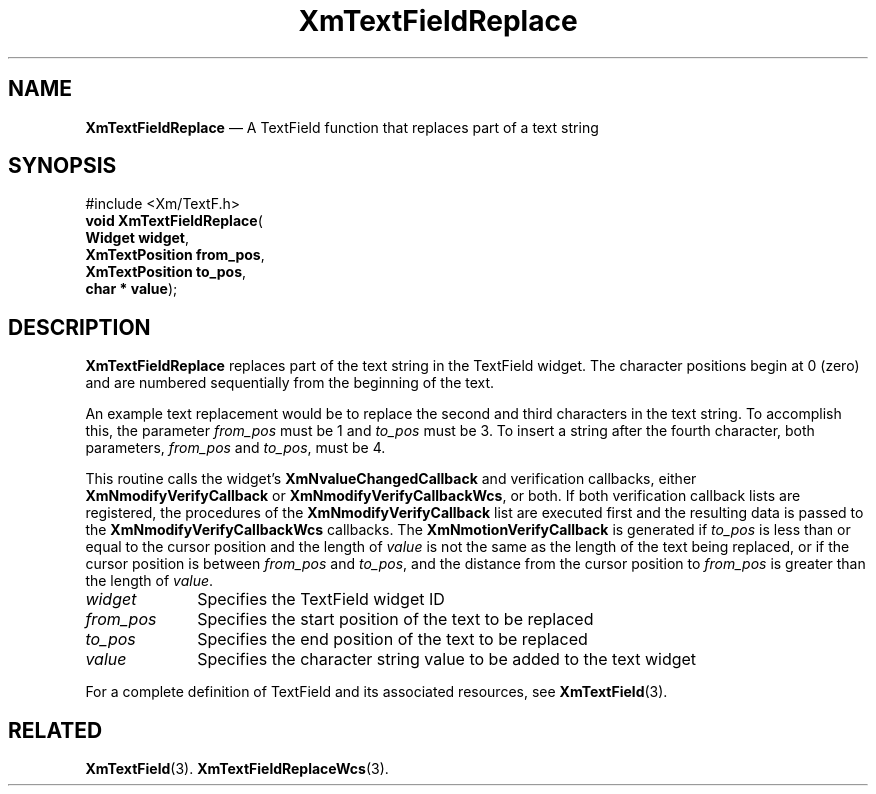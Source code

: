 '\" t
...\" TxtFieAX.sgm /main/8 1996/09/08 21:15:00 rws $
.de P!
.fl
\!!1 setgray
.fl
\\&.\"
.fl
\!!0 setgray
.fl			\" force out current output buffer
\!!save /psv exch def currentpoint translate 0 0 moveto
\!!/showpage{}def
.fl			\" prolog
.sy sed -e 's/^/!/' \\$1\" bring in postscript file
\!!psv restore
.
.de pF
.ie     \\*(f1 .ds f1 \\n(.f
.el .ie \\*(f2 .ds f2 \\n(.f
.el .ie \\*(f3 .ds f3 \\n(.f
.el .ie \\*(f4 .ds f4 \\n(.f
.el .tm ? font overflow
.ft \\$1
..
.de fP
.ie     !\\*(f4 \{\
.	ft \\*(f4
.	ds f4\"
'	br \}
.el .ie !\\*(f3 \{\
.	ft \\*(f3
.	ds f3\"
'	br \}
.el .ie !\\*(f2 \{\
.	ft \\*(f2
.	ds f2\"
'	br \}
.el .ie !\\*(f1 \{\
.	ft \\*(f1
.	ds f1\"
'	br \}
.el .tm ? font underflow
..
.ds f1\"
.ds f2\"
.ds f3\"
.ds f4\"
.ta 8n 16n 24n 32n 40n 48n 56n 64n 72n
.TH "XmTextFieldReplace" "library call"
.SH "NAME"
\fBXmTextFieldReplace\fP \(em A TextField function that replaces part of a text string
.iX "XmTextFieldReplace"
.iX "TextField functions" "XmTextFieldReplace"
.SH "SYNOPSIS"
.PP
.nf
#include <Xm/TextF\&.h>
\fBvoid \fBXmTextFieldReplace\fP\fR(
\fBWidget \fBwidget\fR\fR,
\fBXmTextPosition \fBfrom_pos\fR\fR,
\fBXmTextPosition \fBto_pos\fR\fR,
\fBchar \fB* value\fR\fR);
.fi
.SH "DESCRIPTION"
.PP
\fBXmTextFieldReplace\fP replaces part of the text string in the TextField widget\&. The
character positions begin at 0 (zero) and are numbered sequentially from the
beginning of the text\&.
.PP
An example text replacement would be to replace
the second and third characters in the text string\&. To accomplish this,
the parameter \fIfrom_pos\fP must be 1 and \fIto_pos\fP must be 3\&. To
insert a string after the fourth character, both parameters, \fIfrom_pos\fP
and \fIto_pos\fP, must be 4\&.
.PP
This routine calls the widget\&'s \fBXmNvalueChangedCallback\fP and
verification callbacks, either \fBXmNmodifyVerifyCallback\fP or
\fBXmNmodifyVerifyCallbackWcs\fP, or both\&. If both verification
callback lists are registered, the procedures of the
\fBXmNmodifyVerifyCallback\fP list are executed first and the resulting
data is passed to the \fBXmNmodifyVerifyCallbackWcs\fP callbacks\&.
The \fBXmNmotionVerifyCallback\fP is generated if \fIto_pos\fP is less
than or equal to
the cursor position and the length of \fIvalue\fP is not the same as the
length of the text being replaced, or if the cursor position is between
\fIfrom_pos\fP and \fIto_pos\fP, and the distance from the cursor
position to \fIfrom_pos\fP is greater than the length of \fIvalue\fP\&.
.IP "\fIwidget\fP" 10
Specifies the TextField widget ID
.IP "\fIfrom_pos\fP" 10
Specifies the start position of the text to be replaced
.IP "\fIto_pos\fP" 10
Specifies the end position of the text to be replaced
.IP "\fIvalue\fP" 10
Specifies the character string value to be added to the text widget
.PP
For a complete definition of TextField and its associated resources, see
\fBXmTextField\fP(3)\&.
.SH "RELATED"
.PP
\fBXmTextField\fP(3)\&.
\fBXmTextFieldReplaceWcs\fP(3)\&.
...\" created by instant / docbook-to-man, Sun 22 Dec 1996, 20:34
